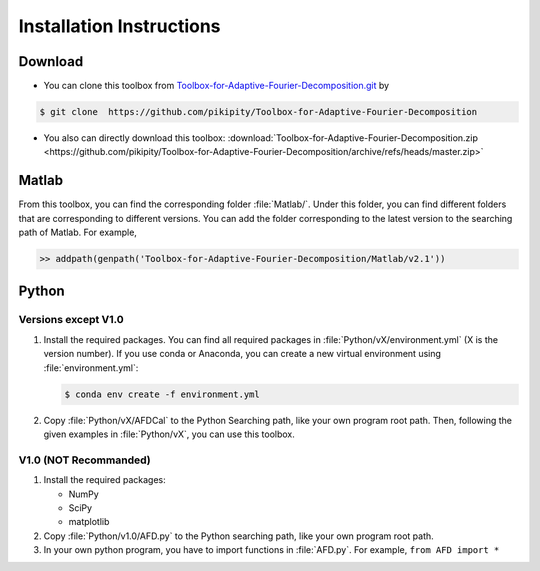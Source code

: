 .. _installation-label:

Installation Instructions
=====================================================================

Download
----------

+ You can clone this toolbox from `Toolbox-for-Adaptive-Fourier-Decomposition.git <https://github.com/pikipity/Toolbox-for-Adaptive-Fourier-Decomposition.git>`_ by 

.. code-block:: console

    $ git clone  https://github.com/pikipity/Toolbox-for-Adaptive-Fourier-Decomposition

+ You also can directly download this toolbox: :download:`Toolbox-for-Adaptive-Fourier-Decomposition.zip <https://github.com/pikipity/Toolbox-for-Adaptive-Fourier-Decomposition/archive/refs/heads/master.zip>`

Matlab
--------

From this toolbox, you can find the corresponding folder :file:`Matlab/`. Under this folder, you can find different folders that are corresponding to different versions. You can add the folder corresponding to the latest version to the searching path of Matlab. For example, 

.. code-block::

    >> addpath(genpath('Toolbox-for-Adaptive-Fourier-Decomposition/Matlab/v2.1'))

Python
-------

Versions except V1.0
^^^^^^^^^^^^^^^^^^^^^^^

1. Install the required packages. You can find all required packages in :file:`Python/vX/environment.yml` (X is the version number). If you use conda or Anaconda, you can create a new virtual environment using :file:`environment.yml`:

   .. code-block:: console
    
    $ conda env create -f environment.yml

2. Copy :file:`Python/vX/AFDCal` to the Python Searching path, like your own program root path. Then, following the given examples in :file:`Python/vX`, you can use this toolbox. 

V1.0 (NOT Recommanded)
^^^^^^^^^^^^^^^^^^^^^^^^

1. Install the required packages:
   
   + NumPy
   + SciPy
   + matplotlib
  
2. Copy :file:`Python/v1.0/AFD.py` to the Python searching path, like your own program root path.
3. In your own python program, you have to import functions in :file:`AFD.py`. For example, ``from AFD import *``



